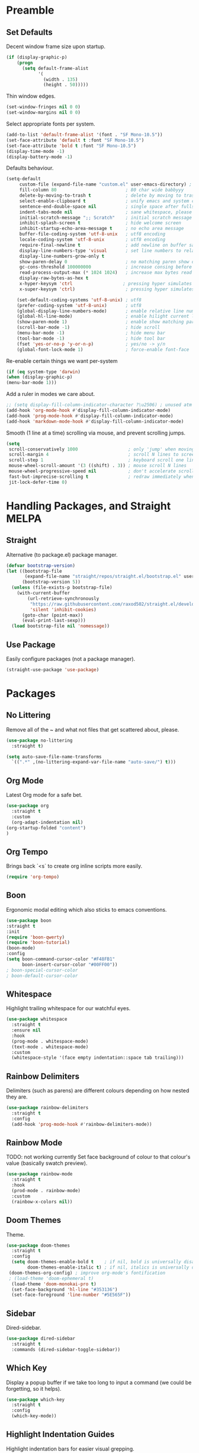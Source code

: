 * Preamble
** Set Defaults

Decent window frame size upon startup.

#+begin_src emacs-lisp
    (if (display-graphic-p)
        (progn
          (setq default-frame-alist
                '(
                  (width . 135)
                  (height . 50)))))
#+end_src

Thin window edges.

#+begin_src emacs-lisp
(set-window-fringes nil 0 0)
(set-window-margins nil 0 0)
#+end_src

Select appropriate fonts per system.

#+begin_src emacs-lisp
(add-to-list 'default-frame-alist '(font . "SF Mono-10.5"))
(set-face-attribute 'default t :font "SF Mono-10.5")
(set-face-attribute 'bold t :font "SF Mono-10.5")
(display-time-mode -1)
(display-battery-mode -1)
#+end_src

Defaults behaviour.

#+begin_src emacs-lisp
(setq-default
     custom-file (expand-file-name "custom.el" user-emacs-directory) ; custom (generated) lisp code location
     fill-column 80                          ; 80 char wide babbyyy
     delete-by-moving-to-trash t             ; delete by moving to trash
     select-enable-clipboard t               ; unify emacs and system clipboard
     sentence-end-double-space nil           ; single space after fullstop
     indent-tabs-mode nil                    ; sane whitespace, please
     initial-scratch-message ";; Scratch"    ; initial scratch message
     inhibit-splash-screen t                 ; hide welcome screen
     inhibit-startup-echo-area-message t     ; no echo area message
     buffer-file-coding-system 'utf-8-unix   ; utf8 encoding
     locale-coding-system 'utf-8-unix        ; utf8 encoding
     require-final-newline t                 ; add newline on buffer save
     display-line-numbers-type 'visual       ; set line numbers to relative
     display-line-numbers-grow-only t
     show-paren-delay 0                      ; no matching paren show delay
     gc-cons-threshold 100000000             ; increase consing before gc runs
     read-process-output-max (* 1024 1024)   ; increase max bytes read per chunk
     display-raw-bytes-as-hex t
     x-hyper-keysym 'ctrl                   ; pressing hyper simulates ctrl
     x-super-keysym 'ctrl)                   ; pressing hyper simulates ctrl

    (set-default-coding-systems 'utf-8-unix) ; utf8
    (prefer-coding-system 'utf-8-unix)       ; utf8
    (global-display-line-numbers-mode)       ; enable relative line numbers
    (global-hl-line-mode)                    ; enable hilight current line
    (show-paren-mode 1)                      ; enable show matching parens
    (scroll-bar-mode -1)                     ; hide scroll
    (menu-bar-mode -1)                       ; hide menu bar
    (tool-bar-mode -1)                       ; hide tool bar
    (fset 'yes-or-no-p 'y-or-n-p)            ; yes/no -> y/n
    (global-font-lock-mode 1)                ; force-enable font-face
#+end_src

Re-enable certain things we want per-system

#+begin_src emacs-lisp
(if (eq system-type 'darwin)
(when (display-graphic-p)
(menu-bar-mode 1)))
#+end_src

Add a ruler in modes we care about.

#+begin_src emacs-lisp
;; (setq display-fill-column-indicator-character ?\u2506) ; unused atm
(add-hook 'org-mode-hook #'display-fill-column-indicator-mode)
(add-hook 'prog-mode-hook #'display-fill-column-indicator-mode)
(add-hook 'markdown-mode-hook #'display-fill-column-indicator-mode)
#+end_src

Smooth (1 line at a time) scrolling via mouse, and prevent scrolling jumps.

#+begin_src emacs-lisp
(setq
 scroll-conservatively 1000                   ; only 'jump' when moving this far
 scroll-margin 4                              ; scroll N lines to screen edge
 scroll-step 1                                ; keyboard scroll one line at a time
 mouse-wheel-scroll-amount '(3 ((shift) . 3)) ; mouse scroll N lines
 mouse-wheel-progressive-speed nil            ; don't accelerate scrolling
 fast-but-imprecise-scrolling t               ; redraw immediately when scrolling (v)
 jit-lock-defer-time 0)
#+end_src

* Handling Packages, and Straight MELPA
** Straight

Alternative (to package.el) package manager.

#+begin_src emacs-lisp
(defvar bootstrap-version)
(let ((bootstrap-file
       (expand-file-name "straight/repos/straight.el/bootstrap.el" user-emacs-directory))
      (bootstrap-version 5))
  (unless (file-exists-p bootstrap-file)
    (with-current-buffer
        (url-retrieve-synchronously
         "https://raw.githubusercontent.com/raxod502/straight.el/develop/install.el"
         'silent 'inhibit-cookies)
      (goto-char (point-max))
      (eval-print-last-sexp)))
  (load bootstrap-file nil 'nomessage))
#+end_src

** Use Package

Easily configure packages (not a package manager).

#+begin_src emacs-lisp
(straight-use-package 'use-package)
#+end_src

* Packages
** No Littering

Remove all of the ~ and what not files that get scattered about, please.

#+begin_src emacs-lisp
(use-package no-littering
  :straight t)

(setq auto-save-file-name-transforms
  `((".*" ,(no-littering-expand-var-file-name "auto-save/") t)))
#+end_src

** Org Mode

Latest Org mode for a safe bet.

#+begin_src emacs-lisp
  (use-package org
    :straight t
    :custom
    (org-adapt-indentation nil)
  (org-startup-folded "content")
  )
#+end_src

** Org Tempo

Brings back `<s` to create org inline scripts more easily.

#+begin_src emacs-lisp
(require 'org-tempo)
#+end_src

** Boon

Ergonomic modal editing which also sticks to emacs conventions.

#+begin_src emacs-lisp
(use-package boon
:straight t
:init
(require 'boon-qwerty)
(require 'boon-tutorial)
(boon-mode)
:config
(setq boon-command-cursor-color "#F48FB1"
      boon-insert-cursor-color "#00FF00"))
; boon-special-cursor-color
; boon-default-cursor-color
#+end_src

** Whitespace

Highlight trailing whitespace for our watchful eyes.

#+begin_src emacs-lisp
(use-package whitespace
  :straight t
  :ensure nil
  :hook
  (prog-mode . whitespace-mode)
  (text-mode . whitespace-mode)
  :custom
  (whitespace-style '(face empty indentation::space tab trailing)))
#+end_src

** Rainbow Delimiters

Delimiters (such as parens) are different colours depending on how nested they are.

#+begin_src emacs-lisp
(use-package rainbow-delimiters
  :straight t
  :config
  (add-hook 'prog-mode-hook #'rainbow-delimiters-mode))
#+end_src

** Rainbow Mode

TODO: not working currently
Set face background of colour to that colour's value (basically swatch preview).

#+begin_src emacs-lisp
(use-package rainbow-mode
  :straight t
  :hook
  (prod-mode . rainbow-mode)
  :custom
  (rainbow-x-colors nil))
#+end_src

** Doom Themes

Theme.

#+begin_src emacs-lisp
  (use-package doom-themes
    :straight t
    :config
    (setq doom-themes-enable-bold t    ; if nil, bold is universally disabled
          doom-themes-enable-italic t) ; if nil, italics is universally disabled
   (doom-themes-org-config) ; improve org-mode's fontification
   ; (load-theme 'doom-ephemeral t)
    (load-theme 'doom-monokai-pro t)
    (set-face-background 'hl-line "#353136")
    (set-face-foreground 'line-number "#5E565F"))
#+end_src

** Sidebar

Dired-sidebar.

#+begin_src emacs-lisp
(use-package dired-sidebar
  :straight t
  :commands (dired-sidebar-toggle-sidebar))
#+end_src

** Which Key

Display a popup buffer if we take too long to input a command (we could be forgetting, so it helps).

#+begin_src emacs-lisp
 (use-package which-key
   :straight t
   :config
   (which-key-mode))
 #+end_src

** Highlight Indentation Guides

Highlight indentation bars for easier visual grepping.

#+begin_src emacs-lisp
  (use-package highlight-indent-guides
  :straight t
  :hook (prog-mode . highlight-indent-guides-mode)
  :config
  (setq highlight-indent-guides-method 'column)
  (setq highlight-indent-guides-responsive 'top))
  ;; :init
  ;; (progn
  ;; (add-hook 'prog-mode-hook 'highlight-indent-guides-mode)))
  ;; :hook (prog-mode . highlight-indent-guides-mode))
#+end_src

** Tree-Sitter

Better fontification (syntax highlighting).

#+begin_src emacs-lisp
(use-package tree-sitter
     :straight t)

     (use-package tree-sitter-langs
     :straight t)
#+end_src

** Smartparens

Match parenthesis but also more.

#+begin_src emacs-lisp
(use-package smartparens
:straight t)
#+end_src

** Markdown Mode

Markdown.

#+begin_src emacs-lisp
(use-package markdown-mode
  :straight t
  :mode (("README\\.md\\'" . gfm-mode)
         ("\\.md\\'" . markdown-mode)
         ("\\.markdown\\'" . markdown-mode))
  :init (setq markdown-command "multimarkdown"))
#+end_src

** LSP Mode

Add Language Server Protocol support.

#+begin_src emacs-lisp
(use-package lsp-mode
:straight t
:init
(setq lsp-keymap-prefix "s-l")
(setq lsp-idle-delay 0.350)
:hook ((csharp-mode . lsp-deferred)
(lsp-mode . lsp-enable-which-key-integration))
:commands lsp)
#+end_src

** Lispy

Paredit et al but all-in-one.

# TODO : lispy-multiline and lispy-oneline not working

#+begin_src emacs-lisp
(use-package lispy
:straight t)
#+end_src

** Janet

A dynamic lisp-like-language and bytecode vm.

#+begin_src emacs-lisp
(use-package janet-mode
:straight t)
#+end_src

** CSharp

.NET C#

#+begin_src emacs-lisp
(use-package csharp-mode
:straight t
:config (add-to-list 'auto-mode-alist '("\\.cs\\'" . csharp-tree-sitter-mode)))
#+end_src

** YAML

YAML major mode.

#+begin_src emacs-lisp
(defun set-yaml-variable-name-face ()
  "Set font-lock-variable-name-face for missing syntax highlighting"
  (interactive)
  (set-face-foreground font-lock-variable-name-face "violet"))

(use-package yaml-mode
  :straight t
  :init
  (add-hook 'yaml-mode-hook
          (lambda () (run-hooks 'prog-mode-hook))
  (add-hook 'yaml-mode-hook 'set-yaml-variable-name-face)))
#+end_src

** Org-roam

Zettelkasten-style note taking with Org.

#+begin_src emacs-lisp
;(use-package org-roam
 ;     :straight t
  ;    :hook
   ;   (after-init . org-roam-setup)
    ;  :custom
     ; (org-roam-directory "/home/tsujp/Documents/org-roam-test")
      ;:bind (:map org-roam-mode-map
       ;       (("C-c n l" . org-roam)
        ;       ("C-c n f" . org-roam-find-file)
         ;      ("C-c n g" . org-roam-graph))
          ;    :map org-mode-map
           ;   (("C-c n i" . org-roam-insert))
            ;  (("C-c n I" . org-roam-insert-immediate))))
#+end_src

** Notmuch

Email.

#+begin_src emacs-lisp
;(use-package mu4e
;  :straight ( :host github 
;                :repo "djcb/mu"  
;                :branch "master"
;                :files ("mu4e/*")   
;                :pre-build (("./autogen.sh") ("make"))) 
;    :custom   (mu4e-mu-binary (expand-file-name "mu/mu" (straight--repos-dir "mu"))))
      (use-package notmuch
        :straight t)
#+end_src
